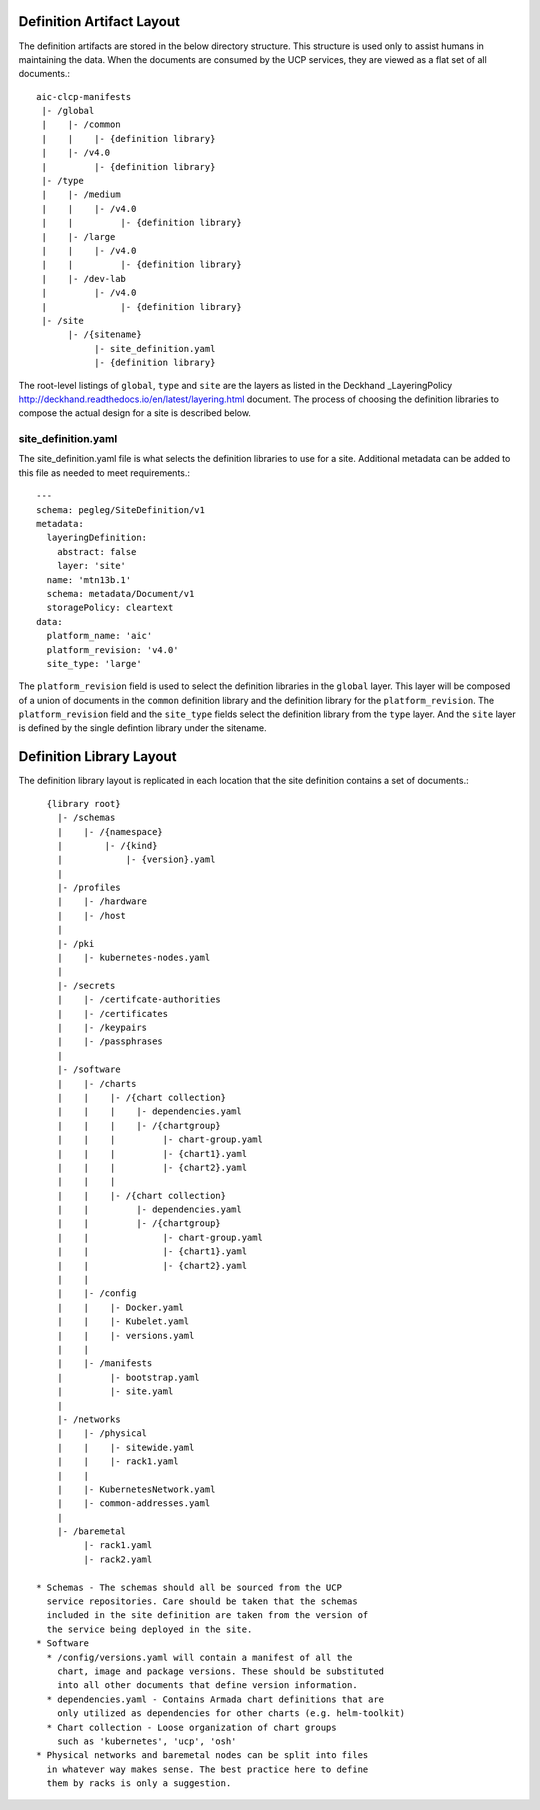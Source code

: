 ..
      Copyright 2017 AT&T Intellectual Property.
      All Rights Reserved.

      Licensed under the Apache License, Version 2.0 (the "License"); you may
      not use this file except in compliance with the License. You may obtain
      a copy of the License at

          http://www.apache.org/licenses/LICENSE-2.0

      Unless required by applicable law or agreed to in writing, software
      distributed under the License is distributed on an "AS IS" BASIS, WITHOUT
      WARRANTIES OR CONDITIONS OF ANY KIND, either express or implied. See the
      License for the specific language governing permissions and limitations
      under the License.

Definition Artifact Layout
==========================

The definition artifacts are stored in the below directory structure. This
structure is used only to assist humans in maintaining the data. When the
documents are consumed by the UCP services, they are viewed as a flat set
of all documents.::

  aic-clcp-manifests
   |- /global
   |    |- /common
   |    |    |- {definition library}
   |    |- /v4.0
   |         |- {definition library}
   |- /type
   |    |- /medium
   |    |    |- /v4.0
   |    |         |- {definition library}
   |    |- /large
   |    |    |- /v4.0
   |    |         |- {definition library}
   |    |- /dev-lab
   |         |- /v4.0
   |              |- {definition library}
   |- /site
        |- /{sitename}
             |- site_definition.yaml
             |- {definition library}

The root-level listings of ``global``, ``type`` and ``site``
are the layers as listed in the Deckhand
_LayeringPolicy http://deckhand.readthedocs.io/en/latest/layering.html
document. The process of choosing the definition libraries
to compose the actual design for a site is described below.

site_definition.yaml
--------------------

The site_definition.yaml file is what selects the definition libraries
to use for a site. Additional metadata can be added to this file as needed
to meet requirements.::

    ---
    schema: pegleg/SiteDefinition/v1
    metadata:
      layeringDefinition:
        abstract: false
        layer: 'site'
      name: 'mtn13b.1'
      schema: metadata/Document/v1
      storagePolicy: cleartext
    data:
      platform_name: 'aic'
      platform_revision: 'v4.0'
      site_type: 'large'

The ``platform_revision`` field is used
to select the definition libraries in the ``global`` layer. This
layer will be composed of a union of documents in the ``common``
definition library and the definition library
for the ``platform_revision``. The ``platform_revision`` field and
the ``site_type`` fields select the definition library from the
``type`` layer. And the ``site`` layer is defined by the single
defintion library under the sitename.

Definition Library Layout
=========================

The definition library layout is replicated in each location that the
site definition contains a set of documents.::

    {library root}
      |- /schemas
      |    |- /{namespace}
      |        |- /{kind}
      |            |- {version}.yaml
      |
      |- /profiles
      |    |- /hardware
      |    |- /host
      |
      |- /pki
      |    |- kubernetes-nodes.yaml
      |
      |- /secrets
      |    |- /certifcate-authorities
      |    |- /certificates
      |    |- /keypairs
      |    |- /passphrases
      |
      |- /software
      |    |- /charts
      |    |    |- /{chart collection}
      |    |    |    |- dependencies.yaml
      |    |    |    |- /{chartgroup}
      |    |    |         |- chart-group.yaml
      |    |    |         |- {chart1}.yaml
      |    |    |         |- {chart2}.yaml
      |    |    |
      |    |    |- /{chart collection}
      |    |         |- dependencies.yaml
      |    |         |- /{chartgroup}
      |    |              |- chart-group.yaml
      |    |              |- {chart1}.yaml
      |    |              |- {chart2}.yaml
      |    |
      |    |- /config
      |    |    |- Docker.yaml
      |    |    |- Kubelet.yaml
      |    |    |- versions.yaml
      |    |
      |    |- /manifests
      |         |- bootstrap.yaml
      |         |- site.yaml
      |
      |- /networks
      |    |- /physical
      |    |    |- sitewide.yaml
      |    |    |- rack1.yaml
      |    |
      |    |- KubernetesNetwork.yaml
      |    |- common-addresses.yaml
      |
      |- /baremetal
           |- rack1.yaml
           |- rack2.yaml

  * Schemas - The schemas should all be sourced from the UCP
    service repositories. Care should be taken that the schemas
    included in the site definition are taken from the version of
    the service being deployed in the site.
  * Software
    * /config/versions.yaml will contain a manifest of all the
      chart, image and package versions. These should be substituted
      into all other documents that define version information.
    * dependencies.yaml - Contains Armada chart definitions that are
      only utilized as dependencies for other charts (e.g. helm-toolkit)
    * Chart collection - Loose organization of chart groups
      such as 'kubernetes', 'ucp', 'osh'
  * Physical networks and baremetal nodes can be split into files
    in whatever way makes sense. The best practice here to define
    them by racks is only a suggestion.
